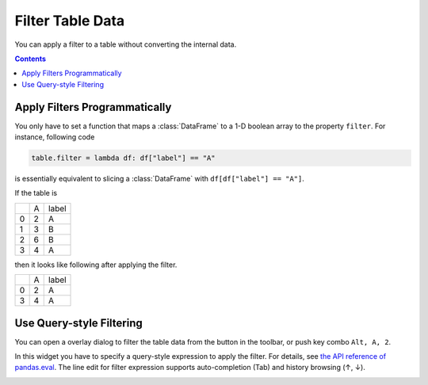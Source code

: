 =================
Filter Table Data
=================

You can apply a filter to a table without converting the internal data.

.. contents:: Contents
    :local:
    :depth: 1

Apply Filters Programmatically
==============================

You only have to set a function that maps a :class:`DataFrame` to a 1-D boolean array to
the property ``filter``. For instance, following code

.. code-block:: python

    table.filter = lambda df: df["label"] == "A"

is essentially equivalent to slicing a :class:`DataFrame` with ``df[df["label"] == "A"]``.

If the table is

+---+---+-------+
|   | A | label |
+---+---+-------+
| 0 | 2 |   A   |
+---+---+-------+
| 1 | 3 |   B   |
+---+---+-------+
| 2 | 6 |   B   |
+---+---+-------+
| 3 | 4 |   A   |
+---+---+-------+

then it looks like following after applying the filter.

+---+---+-------+
|   | A | label |
+---+---+-------+
| 0 | 2 |   A   |
+---+---+-------+
| 3 | 4 |   A   |
+---+---+-------+


Use Query-style Filtering
=========================

.. |filter| image:: ../../tabulous/_qt/_icons/filter.svg
  :height: 10px

You can open a overlay dialog to filter the table data from the |filter| button in the toolbar,
or push key combo ``Alt, A, 2``.

In this widget you have to specify a query-style expression to apply the filter. For details,
see `the API reference of pandas.eval <https://pandas.pydata.org/docs/reference/api/pandas.eval.html>`_.
The line edit for filter expression supports auto-completion (Tab) and history browsing
(↑, ↓).

.. image:: ../fig/filter.png
